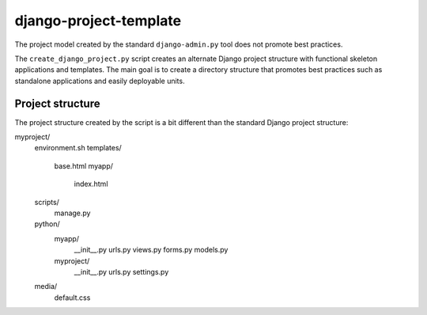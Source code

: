 =======================
django-project-template
=======================

The project model created by the standard ``django-admin.py`` tool does
not promote best practices. 

The ``create_django_project.py`` script creates an alternate Django
project structure with functional skeleton applications and templates.
The main goal is to create a directory structure that promotes best
practices such as standalone applications and easily deployable units.

Project structure
=================

The project structure created by the script is a bit different than the
standard Django project structure::

myproject/
    environment.sh
    templates/
        base.html
        myapp/
            index.html
    scripts/
        manage.py
    python/
        myapp/
            __init__.py
            urls.py
    	    views.py
    	    forms.py
	    models.py
        myproject/
            __init__.py
    	    urls.py
    	    settings.py
    media/
        default.css









